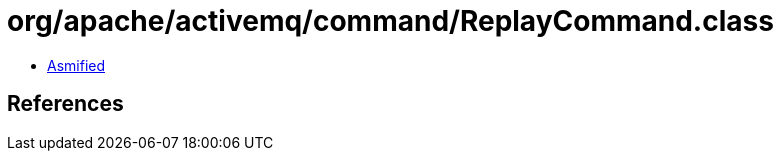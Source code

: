 = org/apache/activemq/command/ReplayCommand.class

 - link:ReplayCommand-asmified.java[Asmified]

== References

